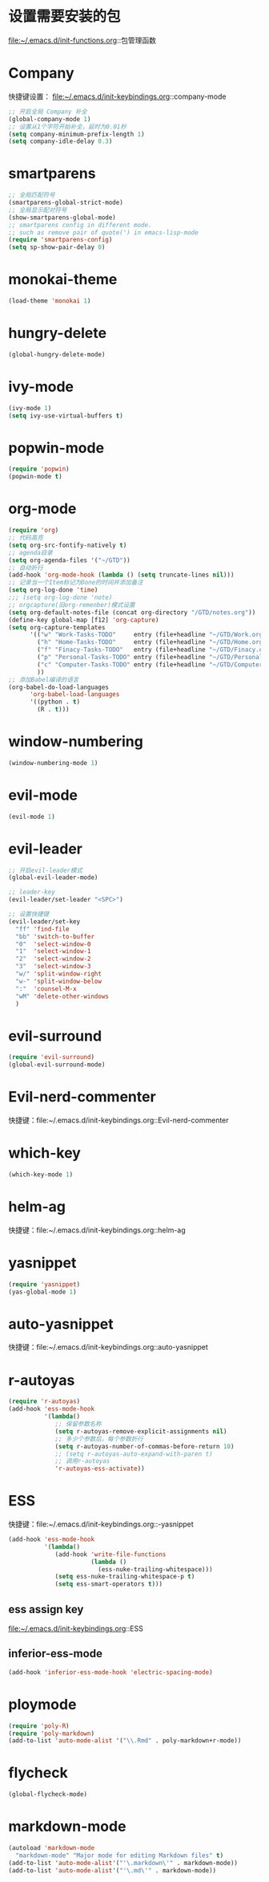 * 设置需要安装的包
  file:~/.emacs.d/init-functions.org::包管理函数
* Company
  快捷键设置：
  file:~/.emacs.d/init-keybindings.org::company-mode
#+BEGIN_SRC emacs-lisp
  ;; 开启全局 Company 补全
  (global-company-mode 1)
  ;; 设置从1个字符开始补全，延时为0.01秒
  (setq company-minimum-prefix-length 1)
  (setq company-idle-delay 0.3)
#+END_SRC
* smartparens
  #+BEGIN_SRC emacs-lisp
    ;; 全局匹配符号
    (smartparens-global-strict-mode)
    ;; 全局显示配对符号
    (show-smartparens-global-mode)
    ;; smartparens config in different mode.
    ;; such as remove pair of quote(') in emacs-lisp-mode
    (require 'smartparens-config)
    (setq sp-show-pair-delay 0)
  #+END_SRC
* monokai-theme
  #+BEGIN_SRC emacs-lisp
    (load-theme 'monokai 1)
  #+END_SRC
* hungry-delete
  #+BEGIN_SRC emacs-lisp
    (global-hungry-delete-mode)
  #+END_SRC
* ivy-mode
  #+BEGIN_SRC emacs-lisp
    (ivy-mode 1)
    (setq ivy-use-virtual-buffers t)
  #+END_SRC
* popwin-mode
  #+BEGIN_SRC emacs-lisp
    (require 'popwin)
    (popwin-mode t)
  #+END_SRC
* org-mode
  #+BEGIN_SRC emacs-lisp
    (require 'org)
    ;; 代码高亮
    (setq org-src-fontify-natively t)
    ;; agenda目录
    (setq org-agenda-files '("~/GTD"))
    ;; 自动折行
    (add-hook 'org-mode-hook (lambda () (setq truncate-lines nil)))
    ;; 记录当一个Item标记为Done的时间并添加备注
    (setq org-log-done 'time)
    ;;; (setq org-log-done 'note)
    ;; orgcapture(旧org-remenber)模式设置
    (setq org-default-notes-file (concat org-directory "/GTD/notes.org"))
    (define-key global-map [f12] 'org-capture)
    (setq org-capture-templates
          '(("w" "Work-Tasks-TODO"     entry (file+headline "~/GTD/Work.org" "Tasks")     "* TODO %?\n  %i\n  %T")
            ("h" "Home-Tasks-TODO"     entry (file+headline "~/GTD/Home.org" "Tasks")     "* TODO %?\n  %i\n  %T")
            ("f" "Finacy-Tasks-TODO"   entry (file+headline "~/GTD/Finacy.org" "Tasks")   "* TODO %?\n  %i\n  %T")
            ("p" "Personal-Tasks-TODO" entry (file+headline "~/GTD/Personal.org" "Tasks")  "* TODO %?\n  %i\n  %T")
            ("c" "Computer-Tasks-TODO" entry (file+headline "~/GTD/Computer.org" "Tasks") "* TODO %?\n  %i\n  %T")
            ))
    ;; 添加Babel编译的语言
    (org-babel-do-load-languages
          'org-babel-load-languages
          '((python . t)
            (R . t)))
  #+END_SRC
* window-numbering
  #+BEGIN_SRC emacs-lisp
    (window-numbering-mode 1)
  #+END_SRC
* evil-mode
  #+BEGIN_SRC emacs-lisp
    (evil-mode 1)
  #+END_SRC
* evil-leader
   #+BEGIN_SRC emacs-lisp
     ;; 开启evil-leader模式
     (global-evil-leader-mode)

     ;; leader-key
     (evil-leader/set-leader "<SPC>")

     ;; 设置快捷键
     (evil-leader/set-key
       "ff" 'find-file
       "bb" 'switch-to-buffer
       "0"  'select-window-0
       "1"  'select-window-1
       "2"  'select-window-2
       "3"  'select-window-3
       "w/" 'split-window-right
       "w-" 'split-window-below
       ":"  'counsel-M-x
       "wM" 'delete-other-windows
       )
   #+END_SRC
* evil-surround
  #+BEGIN_SRC emacs-lisp
    (require 'evil-surround)
    (global-evil-surround-mode)
  #+END_SRC
* Evil-nerd-commenter
  快捷键：file:~/.emacs.d/init-keybindings.org::Evil-nerd-commenter
* which-key
  #+BEGIN_SRC emacs-lisp
    (which-key-mode 1)
  #+END_SRC
* helm-ag
  快捷键：file:~/.emacs.d/init-keybindings.org::helm-ag
* yasnippet
  #+BEGIN_SRC emacs-lisp
    (require 'yasnippet)
    (yas-global-mode 1)
  #+END_SRC
* auto-yasnippet
  快捷键：file:~/.emacs.d/init-keybindings.org::auto-yasnippet
* r-autoyas
  #+BEGIN_SRC emacs-lisp
    (require 'r-autoyas)
    (add-hook 'ess-mode-hook
              '(lambda()
                 ;; 保留参数名称
                 (setq r-autoyas-remove-explicit-assignments nil)
                 ;; 多少个参数后，每个参数折行
                 (setq r-autoyas-number-of-commas-before-return 10)
                 ;; (setq r-autoyas-auto-expand-with-paren t)
                 ;; 调用r-autoyas
                 'r-autoyas-ess-activate))
  #+END_SRC

* ESS
  快捷键：file:~/.emacs.d/init-keybindings.org::-yasnippet
  #+BEGIN_SRC emacs-lisp
    (add-hook 'ess-mode-hook
              '(lambda()
                 (add-hook 'write-file-functions
                           (lambda ()
                             (ess-nuke-trailing-whitespace)))
                 (setq ess-nuke-trailing-whitespace-p t)
                 (setq ess-smart-operators t)))
  #+END_SRC
** ess assign key
   file:~/.emacs.d/init-keybindings.org::ESS
** inferior-ess-mode
   #+BEGIN_SRC emacs-lisp
     (add-hook 'inferior-ess-mode-hook 'electric-spacing-mode)
   #+END_SRC
* ploymode
  #+BEGIN_SRC emacs-lisp
    (require 'poly-R)
    (require 'poly-markdown)
    (add-to-list 'auto-mode-alist '("\\.Rmd" . poly-markdown+r-mode))
  #+END_SRC
* flycheck
  #+BEGIN_SRC emacs-lisp
    (global-flycheck-mode)
  #+END_SRC
* markdown-mode
  #+BEGIN_SRC emacs-lisp
    (autoload 'markdown-mode
      "markdown-mode" "Major mode for editing Markdown files" t)
    (add-to-list 'auto-mode-alist'("'\.markdown\'" . markdown-mode))
    (add-to-list 'auto-mode-alist'("'\.md\'" . markdown-mode))
  #+END_SRC
